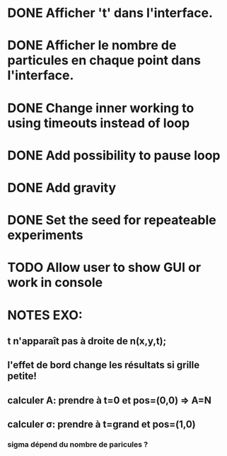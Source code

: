 #+STARTUP: showall indent
#+TODO: TODO(t) LATER(l) CANCELLED(c) DELEGATED(d) | DONE(o) + C-c C-c

* DONE Afficher 't' dans l'interface.
* DONE Afficher le nombre de particules en chaque point dans l'interface.
* DONE Change inner working to using timeouts instead of loop
* DONE Add possibility to pause loop
* DONE Add gravity
* DONE Set the seed for repeateable experiments
* TODO Allow user to show GUI or work in console


* NOTES EXO:
** t n'apparaît pas à droite de n(x,y,t);
** l'effet de bord change les résultats si grille petite!
** calculer A: prendre à t=0 et pos=(0,0) => A=N
** calculer \sigma: prendre à t=grand et pos=(1,0)
*** sigma dépend du nombre de paricules ?
